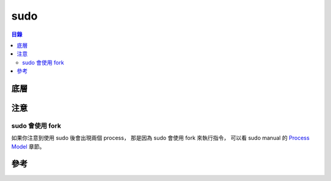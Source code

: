 ========================================
sudo
========================================


.. contents:: 目錄


底層
========================================


注意
========================================

sudo 會使用 fork
------------------------------

如果你注意到使用 sudo 後會出現兩個 process，
那是因為 sudo 會使用 fork 來執行指令，
可以看 sudo manual 的 `Process Model <https://www.sudo.ws/man/sudo.man.html#Process_model>`_ 章節。


參考
========================================
